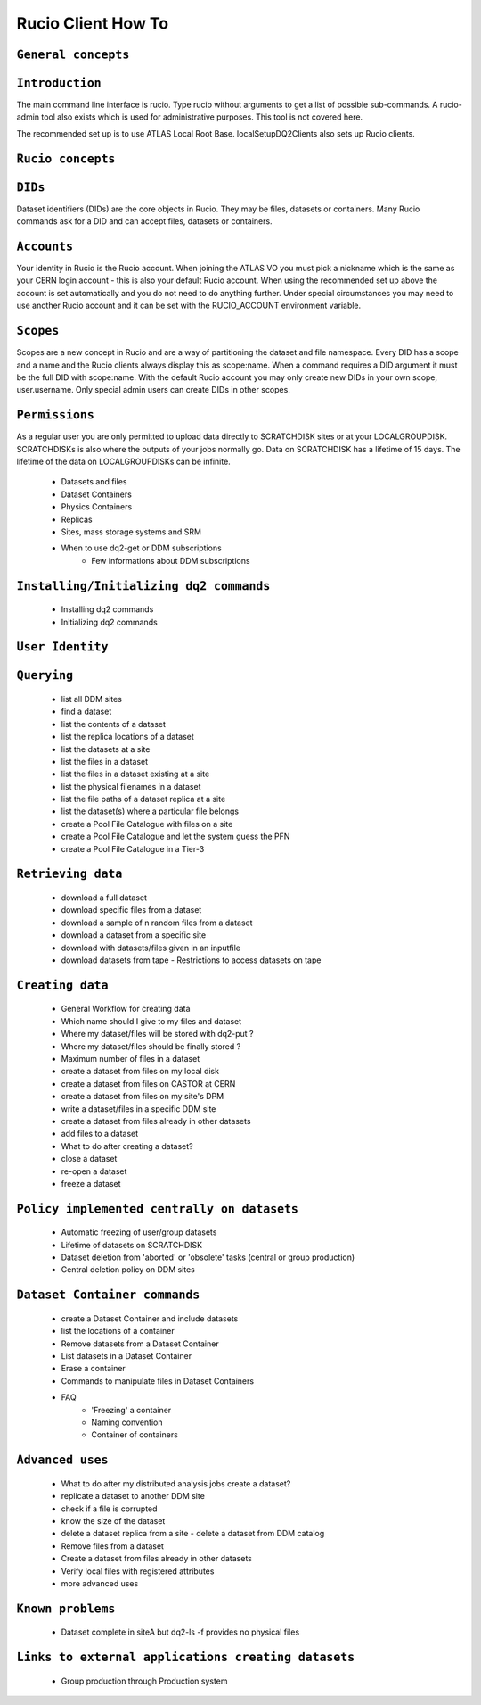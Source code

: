 ..
      Copyright European Organization for Nuclear Research (CERN)

      Licensed under the Apache License, Version 2.0 (the "License");
      You may not use this file except in compliance with the License.
      You may obtain a copy of the License at http://www.apache.org/licenses/LICENSE-2.0i

===================
Rucio Client How To
===================

``General concepts``
--------------------

``Introduction``
----------------
The main command line interface is rucio. Type rucio without arguments to get a list of possible sub-commands. A rucio-admin tool also exists which is used for administrative purposes. This tool is not covered here.

The recommended set up is to use ATLAS Local Root Base. localSetupDQ2Clients also sets up Rucio clients.


``Rucio concepts``
------------------

``DIDs``
--------
Dataset identifiers (DIDs) are the core objects in Rucio. They may be files, datasets or containers. Many Rucio commands ask for a DID and can accept files, datasets or containers.

``Accounts``
------------

Your identity in Rucio is the Rucio account. When joining the ATLAS VO you must pick a nickname which is the same as your CERN login account - this is also your default Rucio account. When using the recommended set up above the account is set automatically and you do not need to do anything further. Under special circumstances you may need to use another Rucio account and it can be set with the RUCIO_ACCOUNT environment variable.

``Scopes``
----------

Scopes are a new concept in Rucio and are a way of partitioning the dataset and file namespace. Every DID has a scope and a name and the Rucio clients always display this as scope:name. When a command requires a DID argument it must be the full DID with scope:name. With the default Rucio account you may only create new DIDs in your own scope, user.username. Only special admin users can create DIDs in other scopes.

``Permissions``
---------------
As a regular user you are only permitted to upload data directly to SCRATCHDISK sites or at your LOCALGROUPDISK. SCRATCHDISKs is also where the outputs of your jobs normally go. Data on SCRATCHDISK has a lifetime of 15 days. The lifetime of the data on LOCALGROUPDISKs can be infinite.

    - Datasets and files
    - Dataset Containers
    - Physics Containers
    - Replicas
    - Sites, mass storage systems and SRM
    - When to use dq2-get or DDM subscriptions
        - Few informations about DDM subscriptions

``Installing/Initializing dq2 commands``
----------------------------------------
    - Installing dq2 commands
    - Initializing dq2 commands

``User Identity``
-----------------
``Querying``
------------
    - list all DDM sites
    - find a dataset
    - list the contents of a dataset
    - list the replica locations of a dataset
    - list the datasets at a site
    - list the files in a dataset
    - list the files in a dataset existing at a site
    - list the physical filenames in a dataset
    - list the file paths of a dataset replica at a site
    - list the dataset(s) where a particular file belongs
    - create a Pool File Catalogue with files on a site
    - create a Pool File Catalogue and let the system guess the PFN
    - create a Pool File Catalogue in a Tier-3

``Retrieving data``
-------------------
    - download a full dataset
    - download specific files from a dataset
    - download a sample of n random files from a dataset
    - download a dataset from a specific site
    - download with datasets/files given in an inputfile
    - download datasets from tape
      - Restrictions to access datasets on tape

``Creating data``
-----------------
    - General Workflow for creating data
    - Which name should I give to my files and dataset
    - Where my dataset/files will be stored with dq2-put ?
    - Where my dataset/files should be finally stored ?
    - Maximum number of files in a dataset
    - create a dataset from files on my local disk
    - create a dataset from files on CASTOR at CERN
    - create a dataset from files on my site's DPM
    - write a dataset/files in a specific DDM site
    - create a dataset from files already in other datasets
    - add files to a dataset
    - What to do after creating a dataset?
    - close a dataset
    - re-open a dataset
    - freeze a dataset

``Policy implemented centrally on datasets``
--------------------------------------------
    - Automatic freezing of user/group datasets
    - Lifetime of datasets on SCRATCHDISK
    - Dataset deletion from 'aborted' or 'obsolete' tasks (central or group production)
    - Central deletion policy on DDM sites

``Dataset Container commands``
------------------------------
    - create a Dataset Container and include datasets
    - list the locations of a container
    - Remove datasets from a Dataset Container
    - List datasets in a Dataset Container
    - Erase a container
    - Commands to manipulate files in Dataset Containers
    - FAQ
        - 'Freezing' a container
        - Naming convention
        - Container of containers

``Advanced uses``
-----------------
    - What to do after my distributed analysis jobs create a dataset?
    - replicate a dataset to another DDM site
    - check if a file is corrupted
    - know the size of the dataset
    - delete a dataset replica from a site - delete a dataset from DDM catalog
    - Remove files from a dataset
    - Create a dataset from files already in other datasets
    - Verify local files with registered attributes
    - more advanced uses

``Known problems``
------------------
    - Dataset complete in siteA but dq2-ls -f provides no physical files

``Links to external applications creating datasets``
----------------------------------------------------
    - Group production through Production system
